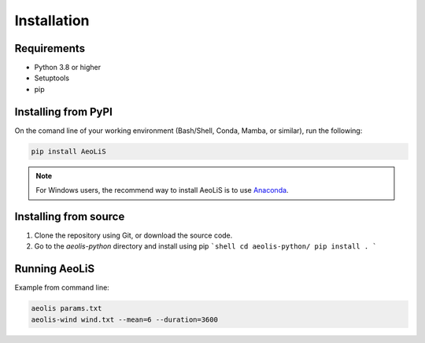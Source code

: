 Installation
============

Requirements
------------

- Python 3.8 or higher 
- Setuptools
- pip 

Installing from PyPI
---------------------

On the comand line of your working environment (Bash/Shell, Conda, Mamba, or similar), run the following: 

.. code:: shell

   pip install AeoLiS

.. note::

   For Windows users, the recommend way to install AeoLiS is to use `Anaconda <https://docs.anaconda.com/free/anaconda/install/windows/>`_.


Installing from source
-----------------------


1. Clone the repository using Git, or download the source code.

2. Go to the `aeolis-python` directory and install using pip
   ```shell
   cd aeolis-python/
   pip install .
   ```

Running AeoLiS
----------------

Example from command line:


.. code:: shell

   aeolis params.txt
   aeolis-wind wind.txt --mean=6 --duration=3600
